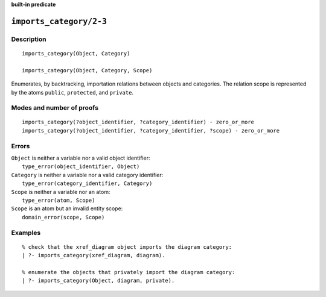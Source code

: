 ..
   This file is part of Logtalk <https://logtalk.org/>
   SPDX-FileCopyrightText: 1998-2025 Paulo Moura <pmoura@logtalk.org>
   SPDX-License-Identifier: Apache-2.0

   Licensed under the Apache License, Version 2.0 (the "License");
   you may not use this file except in compliance with the License.
   You may obtain a copy of the License at

       http://www.apache.org/licenses/LICENSE-2.0

   Unless required by applicable law or agreed to in writing, software
   distributed under the License is distributed on an "AS IS" BASIS,
   WITHOUT WARRANTIES OR CONDITIONS OF ANY KIND, either express or implied.
   See the License for the specific language governing permissions and
   limitations under the License.


.. rst-class:: align-right

**built-in predicate**

.. index:: pair: imports_category/2-3; Built-in predicate
.. _predicates_imports_category_2_3:

``imports_category/2-3``
========================

Description
-----------

::

   imports_category(Object, Category)

   imports_category(Object, Category, Scope)

Enumerates, by backtracking, importation relations between objects and
categories. The relation scope is represented by the atoms ``public``,
``protected``, and ``private``.

Modes and number of proofs
--------------------------

::

   imports_category(?object_identifier, ?category_identifier) - zero_or_more
   imports_category(?object_identifier, ?category_identifier, ?scope) - zero_or_more

Errors
------

| ``Object`` is neither a variable nor a valid object identifier:
|     ``type_error(object_identifier, Object)``
| ``Category`` is neither a variable nor a valid category identifier:
|     ``type_error(category_identifier, Category)``
| ``Scope`` is neither a variable nor an atom:
|     ``type_error(atom, Scope)``
| ``Scope`` is an atom but an invalid entity scope:
|     ``domain_error(scope, Scope)``

Examples
--------

::

   % check that the xref_diagram object imports the diagram category:
   | ?- imports_category(xref_diagram, diagram).

   % enumerate the objects that privately import the diagram category:
   | ?- imports_category(Object, diagram, private).

.. seealso::

   :ref:`predicates_current_category_1`,
   :ref:`predicates_complements_object_2`

